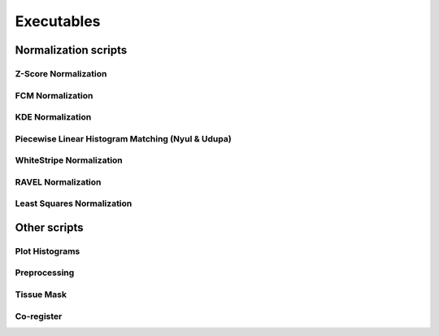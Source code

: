 Executables
===========

Normalization scripts
---------------------

Z-Score Normalization
^^^^^^^^^^^^^^^^^^^^^

.. argparse::
   :module: intensity_normalization.cli
   :func: zs_parser
   :prog: zscore-normalize

FCM Normalization
^^^^^^^^^^^^^^^^^

.. argparse::
   :module: intensity_normalization.cli
   :func: fcm_parser
   :prog: fcm-normalize

KDE Normalization
^^^^^^^^^^^^^^^^^

.. argparse::
   :module: intensity_normalization.cli
   :func: kde_parser
   :prog: kde-normalize

Piecewise Linear Histogram Matching (Nyul & Udupa)
^^^^^^^^^^^^^^^^^^^^^^^^^^^^^^^^^^^^^^^^^^^^^^^^^^

.. argparse::
   :module: intensity_normalization.cli
   :func: nyul_parser
   :prog: nyul-normalize

WhiteStripe Normalization
^^^^^^^^^^^^^^^^^^^^^^^^^

.. argparse::
   :module: intensity_normalization.cli
   :func: ws_parser
   :prog: ws-normalize

RAVEL Normalization
^^^^^^^^^^^^^^^^^^^

.. argparse::
   :module: intensity_normalization.cli
   :func: ravel_parser
   :prog: ravel-normalize

Least Squares Normalization
^^^^^^^^^^^^^^^^^^^^^^^^^^^

.. argparse::
   :module: intensity_normalization.cli
   :func: lsq_parser
   :prog: lsq-normalize

Other scripts
-------------

Plot Histograms
^^^^^^^^^^^^^^^

.. argparse::
   :module: intensity_normalization.cli
   :func: histogram_parser
   :prog: plot-histograms

Preprocessing
^^^^^^^^^^^^^

.. argparse::
   :module: intensity_normalization.cli
   :func: preprocess_parser
   :prog: preprocess

Tissue Mask
^^^^^^^^^^^

.. argparse::
   :module: intensity_normalization.exec.tissue_mask
   :func: arg_parser
   :prog: tissue-mask

Co-register
^^^^^^^^^^^

.. argparse::
   :module: intensity_normalization.cli
   :func: register_parser
   :prog: coregister
